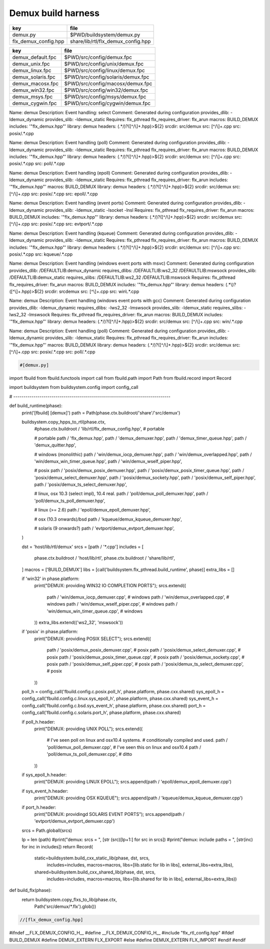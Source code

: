 
===================
Demux build harness
===================

==================== ==================================
key                  file                               
==================== ==================================
demux.py             $PWD/buildsystem/demux.py          
flx_demux_config.hpp share/lib/rtl/flx_demux_config.hpp 
==================== ==================================

================= =================================
key               file                              
================= =================================
demux_default.fpc $PWD/src/config/demux.fpc         
demux_unix.fpc    $PWD/src/config/unix/demux.fpc    
demux_linux.fpc   $PWD/src/config/linux/demux.fpc   
demux_solaris.fpc $PWD/src/config/solaris/demux.fpc 
demux_macosx.fpc  $PWD/src/config/macosx/demux.fpc  
demux_win32.fpc   $PWD/src/config/win32/demux.fpc   
demux_msys.fpc    $PWD/src/config/msys/demux.fpc    
demux_cygwin.fpc  $PWD/src/config/cygwin/demux.fpc  
================= =================================


.. code-block:: text

Name: demux
Description: Event handling: select
Comment: Generated during configuration
provides_dlib: -ldemux_dynamic
provides_slib: -ldemux_static
Requires: flx_pthread
flx_requires_driver: flx_arun
macros: BUILD_DEMUX
includes: '"flx_demux.hpp"'
library: demux
headers: (.*/)?([^/\\]+\.hpp)>${2}
srcdir: src/demux
src: [^/\\]+\.cpp
src: posix/.*\.cpp

.. code-block:: text

Name: demux
Description: Event handling (poll)
Comment: Generated during configuration
provides_dlib: -ldemux_dynamic
provides_slib: -ldemux_static
Requires: flx_pthread
flx_requires_driver: flx_arun
macros: BUILD_DEMUX
includes: '"flx_demux.hpp"'
library: demux
headers: (.*/)?([^/\\]+\.hpp)>${2}
srcdir: src/demux
src: [^/\\]+\.cpp
src: posix/.*\.cpp
src: poll/.*\.cpp


.. code-block:: text

Name: demux
Description: Event handling (epoll)
Comment: Generated during configuration
provides_dlib: -ldemux_dynamic
provides_slib: -ldemux_static
Requires: flx_pthread
flx_requires_driver: flx_arun
includes: '"flx_demux.hpp"'
macros: BUILD_DEMUX
library: demux
headers: (.*/)?([^/\\]+\.hpp)>${2}
srcdir: src/demux
src: [^/\\]+\.cpp
src: posix/.*\.cpp
src: epoll/.*\.cpp


.. code-block:: text

Name: demux
Description: Event handling (event ports)
Comment: Generated during configuration
provides_dlib: -ldemux_dynamic
provides_slib: -ldemux_static -lsocket -lnsl
Requires: flx_pthread
flx_requires_driver: flx_arun
macros: BUILD_DEMUX
includes: '"flx_demux.hpp"'
library: demux
headers: (.*/)?([^/\\]+\.hpp)>${2}
srcdir: src/demux
src: [^/\\]+\.cpp
src: posix/.*\.cpp
src: evtport/.*\.cpp

.. code-block:: text

Name: demux
Description: Event handling (kqueue)
Comment: Generated during configuration
provides_dlib: -ldemux_dynamic
provides_slib: -ldemux_static
Requires: flx_pthread
flx_requires_driver: flx_arun
macros: BUILD_DEMUX
includes: '"flx_demux.hpp"'
library: demux
headers: (.*/)?([^/\\]+\.hpp)>${2}
srcdir: src/demux
src: [^/\\]+\.cpp
src: posix/.*\.cpp
src: kqueue/.*\.cpp

.. code-block:: text

Name: demux
Description: Event handling (windows event ports with msvc)
Comment: Generated during configuration
provides_dlib: /DEFAULTLIB:demux_dynamic
requires_dlibs: /DEFAULTLIB:ws2_32 /DEFAULTLIB:mswsock
provides_slib: /DEFAULTLIB:demux_static
requires_slibs: /DEFAULTLIB:ws2_32 /DEFAULTLIB:mswsock
Requires: flx_pthread
flx_requires_driver: flx_arun
macros: BUILD_DEMUX
includes: '"flx_demux.hpp"'
library: demux
headers: (.*\\)?([^\\]+\.hpp)>${2}
srcdir: src\demux
src: [^\\]+\.cpp
src: win\\.*\.cpp

.. code-block:: text

Name: demux
Description: Event handling (windows event ports with gcc)
Comment: Generated during configuration
provides_dlib: -ldemux_dynamic
requires_dlibs: -lws2_32 -lmswsock
provides_slib: -ldemux_static
requires_slibs: -lws2_32 -lmswsock
Requires: flx_pthread
flx_requires_driver: flx_arun
macros: BUILD_DEMUX
includes: '"flx_demux.hpp"'
library: demux
headers: (.*/)?([^/\\]+\.hpp)>${2}
srcdir: src/demux
src: [^/\\]+\.cpp
src: win/.*\.cpp

.. code-block:: text

Name: demux
Description: Event handling (poll)
Comment: Generated during configuration
provides_dlib: -ldemux_dynamic
provides_slib: -ldemux_static
Requires: flx_pthread
flx_requires_driver: flx_arun
includes: '"flx_demux.hpp"'
macros: BUILD_DEMUX
library: demux
headers: (.*/)?([^/\\]+\.hpp)>${2}
srcdir: src/demux
src: [^/\\]+\.cpp
src: posix/.*\.cpp
src: poll/.*\.cpp


.. code-block:: python

  #[demux.py]
import fbuild
from fbuild.functools import call
from fbuild.path import Path
from fbuild.record import Record

import buildsystem
from buildsystem.config import config_call

# ------------------------------------------------------------------------------

def build_runtime(phase):
    print('[fbuild] [demux]')
    path = Path(phase.ctx.buildroot/'share'/'src/demux')

    buildsystem.copy_hpps_to_rtl(phase.ctx,
        #phase.ctx.buildroot / 'lib/rtl/flx_demux_config.hpp', # portable

        # portable
        path / 'flx_demux.hpp',
        path / 'demux_demuxer.hpp',
        path / 'demux_timer_queue.hpp',
        path / 'demux_quitter.hpp',

        # windows (monolithic)
        path / 'win/demux_iocp_demuxer.hpp',
        path / 'win/demux_overlapped.hpp',
        path / 'win/demux_win_timer_queue.hpp',
        path / 'win/demux_wself_piper.hpp',

        # posix
        path / 'posix/demux_posix_demuxer.hpp',
        path / 'posix/demux_posix_timer_queue.hpp',
        path / 'posix/demux_select_demuxer.hpp',
        path / 'posix/demux_sockety.hpp',
        path / 'posix/demux_self_piper.hpp',
        path / 'posix/demux_ts_select_demuxer.hpp',

        # linux, osx 10.3 (select impl), 10.4 real.
        path / 'poll/demux_poll_demuxer.hpp',
        path / 'poll/demux_ts_poll_demuxer.hpp',

        # linux (>= 2.6)
        path / 'epoll/demux_epoll_demuxer.hpp',

        # osx (10.3 onwards)/bsd
        path / 'kqueue/demux_kqueue_demuxer.hpp',

        # solaris (9 onwards?)
        path / 'evtport/demux_evtport_demuxer.hpp',
    )

    dst = 'host/lib/rtl/demux'
    srcs = [path / '*.cpp']
    includes = [
        phase.ctx.buildroot / 'host/lib/rtl',
        phase.ctx.buildroot / 'share/lib/rtl',
    ]
    macros = ['BUILD_DEMUX']
    libs = [call('buildsystem.flx_pthread.build_runtime', phase)]
    extra_libs = []

    if 'win32' in phase.platform:
        print("DEMUX: providing WIN32 IO COMPLETION PORTS");
        srcs.extend((
            path / 'win/demux_iocp_demuxer.cpp',       # windows
            path / 'win/demux_overlapped.cpp',         # windows
            path / 'win/demux_wself_piper.cpp',        # windows
            path / 'win/demux_win_timer_queue.cpp',    # windows
        ))
        extra_libs.extend(('ws2_32', 'mswsock'))

    if 'posix' in phase.platform:
        print("DEMUX: providing POSIX SELECT");
        srcs.extend((
            path / 'posix/demux_posix_demuxer.cpp',      # posix
            path / 'posix/demux_select_demuxer.cpp',     # posix
            path / 'posix/demux_posix_timer_queue.cpp',  # posix
            path / 'posix/demux_sockety.cpp',            # posix
            path / 'posix/demux_self_piper.cpp',         # posix
            path / 'posix/demux_ts_select_demuxer.cpp',  # posix
        ))

    poll_h = config_call('fbuild.config.c.posix.poll_h', phase.platform, phase.cxx.shared)
    sys_epoll_h = config_call('fbuild.config.c.linux.sys_epoll_h', phase.platform, phase.cxx.shared)
    sys_event_h = config_call('fbuild.config.c.bsd.sys_event_h', phase.platform, phase.cxx.shared)
    port_h = config_call('fbuild.config.c.solaris.port_h', phase.platform, phase.cxx.shared)

    if poll_h.header:
        print("DEMUX: providing UNIX POLL");
        srcs.extend((
            # I've seen poll on linux and osx10.4 systems.
            # conditionally compiled and used.
            path / 'poll/demux_poll_demuxer.cpp',       # I've seen this on linux and osx10.4
            path / 'poll/demux_ts_poll_demuxer.cpp',    # ditto
        ))

    if sys_epoll_h.header:
        print("DEMUX: providing LINUX EPOLL");
        srcs.append(path / 'epoll/demux_epoll_demuxer.cpp')

    if sys_event_h.header:
        print("DEMUX: providing OSX KQUEUE");
        srcs.append(path / 'kqueue/demux_kqueue_demuxer.cpp')

    if port_h.header:
        print("DEMUX: providingd SOLARIS EVENT PORTS");
        srcs.append(path / 'evtport/demux_evtport_demuxer.cpp')

    srcs = Path.globall(srcs)

    lp = len (path)
    #print("demux: srcs = ", [str (src)[lp+1:] for src in srcs])
    #print("demux: include paths = ", [str(inc) for inc in includes])
    return Record(
        static=buildsystem.build_cxx_static_lib(phase, dst, srcs,
            includes=includes,
            macros=macros,
            libs=[lib.static for lib in libs],
            external_libs=extra_libs),
        shared=buildsystem.build_cxx_shared_lib(phase, dst, srcs,
            includes=includes,
            macros=macros,
            libs=[lib.shared for lib in libs],
            external_libs=extra_libs))

def build_flx(phase):
    return buildsystem.copy_flxs_to_lib(phase.ctx,
        Path('src/demux/*.flx').glob())



.. code-block:: cpp

  //[flx_demux_config.hpp]
#ifndef __FLX_DEMUX_CONFIG_H__
#define __FLX_DEMUX_CONFIG_H__
#include "flx_rtl_config.hpp"
#ifdef BUILD_DEMUX
#define DEMUX_EXTERN FLX_EXPORT
#else
#define DEMUX_EXTERN FLX_IMPORT
#endif
#endif

